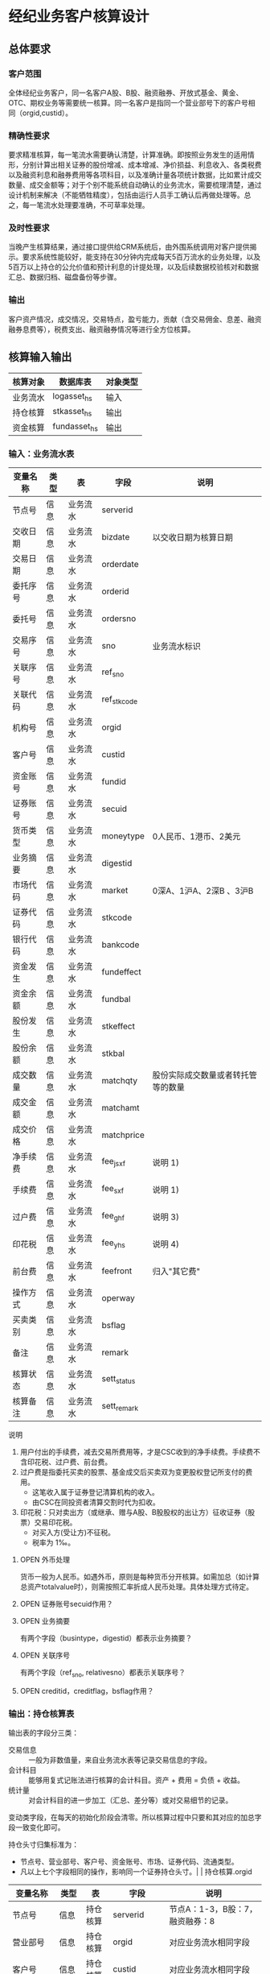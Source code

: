 #+TODO: TODO | DONE
#+TODO: OPEN | CLOSED


* 经纪业务客户核算设计

** 总体要求

*** 客户范围
全体经纪业务客户，同一名客户A股、B股、融资融券、开放式基金、黄金、OTC、期权业务等需要统一核算。同一名客户是指同一个营业部号下的客户号相同（orgid,custid）。

*** 精确性要求
要求精准核算，每一笔流水需要确认清楚，计算准确。即按照业务发生的适用情形，分别计算出相关证券的股份增减、成本增减、净价损益、利息收入、各类税费以及融资利息和融券费用等各项科目，以及准确计量各项统计数据，比如累计成交数量、成交金额等；对于个别不能系统自动确认的业务流水，需要梳理清楚，通过设计机制来解决（不能牺牲精度），包括由运行人员手工确认后再做处理等。总之，每一笔流水处理要准确，不可草率处理。

*** 及时性要求
当晚产生核算结果，通过接口提供给CRM系统后，由外围系统调用对客户提供揭示。要求系统性能较好，能支持在30分钟内完成每天5百万流水的业务处理，以及5百万以上持仓的公允价值和预计利息的计提处理，以及后续数据校验核对和数据汇总、数据归档、磁盘备份等步骤。

*** 输出
客户资产情况，成交情况，交易特点，盈亏能力，贡献（含交易佣金、息差、融资融券息费等），税费支出、融资融券情况等进行全方位核算。

** 核算输入输出

#+NAME: tab:核算输入输出
|----------+--------------+----------|
| 核算对象 | 数据库表     | 对象类型 |
|----------+--------------+----------|
| 业务流水 | logasset_hs  | 输入     |
| 持仓核算 | stkasset_hs  | 输出     |
| 资金核算 | fundasset_hs | 输出     |
|----------+--------------+----------|


*** 输入：业务流水表

#+NAME: tab:表字段定义
|----------+------+----------+-------------+------------------------------------|
| 变量名称 | 类型 | 表       | 字段        | 说明                               |
|----------+------+----------+-------------+------------------------------------|
| 节点号   | 信息 | 业务流水 | serverid    |                                    |
| 交收日期 | 信息 | 业务流水 | bizdate     | 以交收日期为核算日期               |
| 交易日期 | 信息 | 业务流水 | orderdate   |                                    |
| 委托序号 | 信息 | 业务流水 | orderid     |                                    |
| 委托号   | 信息 | 业务流水 | ordersno    |                                    |
| 交易序号 | 信息 | 业务流水 | sno         | 业务流水标识                       |
| 关联序号 | 信息 | 业务流水 | ref_sno     |                                    |
| 关联代码 | 信息 | 业务流水 | ref_stkcode |                                    |
| 机构号   | 信息 | 业务流水 | orgid       |                                    |
| 客户号   | 信息 | 业务流水 | custid      |                                    |
| 资金账号 | 信息 | 业务流水 | fundid      |                                    |
| 证券账号 | 信息 | 业务流水 | secuid      |                                    |
| 货币类型 | 信息 | 业务流水 | moneytype   | 0人民币、1港币、2美元              |
| 业务摘要 | 信息 | 业务流水 | digestid    |                                    |
| 市场代码 | 信息 | 业务流水 | market      | 0深A、1沪A、2深B 、3沪B            |
| 证券代码 | 信息 | 业务流水 | stkcode     |                                    |
| 银行代码 | 信息 | 业务流水 | bankcode    |                                    |
| 资金发生 | 信息 | 业务流水 | fundeffect  |                                    |
| 资金余额 | 信息 | 业务流水 | fundbal     |                                    |
| 股份发生 | 信息 | 业务流水 | stkeffect   |                                    |
| 股份余额 | 信息 | 业务流水 | stkbal      |                                    |
| 成交数量 | 信息 | 业务流水 | matchqty    | 股份实际成交数量或者转托管等的数量 |
| 成交金额 | 信息 | 业务流水 | matchamt    |                                    |
| 成交价格 | 信息 | 业务流水 | matchprice  |                                    |
| 净手续费 | 信息 | 业务流水 | fee_jsxf    | 说明 1)                            |
| 手续费   | 信息 | 业务流水 | fee_sxf     | 说明 1)                            |
| 过户费   | 信息 | 业务流水 | fee_ghf     | 说明 3)                            |
| 印花税   | 信息 | 业务流水 | fee_yhs     | 说明 4)                            |
| 前台费   | 信息 | 业务流水 | feefront    | 归入"其它费"                       |
| 操作方式 | 信息 | 业务流水 | operway     |                                    |
| 买卖类别 | 信息 | 业务流水 | bsflag      |                                    |
| 备注     | 信息 | 业务流水 | remark      |                                    |
| 核算状态 | 信息 | 业务流水 | sett_status |                                    |
| 核算备注 | 信息 | 业务流水 | sett_remark |                                    |
|----------+------+----------+-------------+------------------------------------|


说明  
1)  用户付出的手续费，减去交易所费用等，才是CSC收到的净手续费。手续费不含印花税、过户费、前台费。
3)  过户费是指委托买卖的股票、基金成交后买卖双为变更股权登记所支付的费用。
    - 这笔收入属于证券登记清算机构的收入。
    - 由CSC在同投资者清算交割时代为扣收。
4)  印花税：只对卖出方（或继承、赠与A股、B股股权的出让方）征收证券（股票）交易印花税。
    - 对买入方(受让方)不征税。
    - 税率为 1‰。

**** OPEN 外币处理
货币一般为人民币。如遇外币，原则是每种货币分开核算。如需加总（如计算总资产totalvalue时），则需按照汇率折成人民币处理。具体处理方式待定。

**** OPEN 证券账号secuid作用？
**** OPEN 业务摘要
有两个字段（busintype，digestid）都表示业务摘要？

**** OPEN 关联序号
有两个字段（ref_sno, relativesno）都表示关联序号？

**** OPEN creditid，creditflag，bsflag作用？

*** 输出：持仓核算表

输出表的字段分三类：
-  交易信息 :: 一般为非数值量，来自业务流水表等记录交易信息的字段。
-  会计科目 :: 能够用复式记账法进行核算的会计科目。资产 + 费用 = 负债 + 收益。
-  统计量 :: 对会计科目的进一步加工（汇总、差分等）或对交易细节的记录。

变动类字段，在每天的初始化阶段会清零。所以核算过程中只要和其对应的加总字段一致变化即可。

持仓头寸归集标准为：
  - 节点号、营业部号、客户号、资金账号、市场、证券代码、流通类型。
  - 凡以上七个字段相同的操作，影响同一个证券持仓头寸。|          | 持仓核算.orgid 

#+NAME: tab:表字段定义
|-------------------+----------+----------+---------------+------------------------------------|
| 变量名称          | 类型     | 表       | 字段          | 说明                               |
|-------------------+----------+----------+---------------+------------------------------------|
| 节点号            | 信息     | 持仓核算 | serverid      | 节点A：1-3，B股：7，融资融券：8    |
| 营业部号          | 信息     | 持仓核算 | orgid         | 对应业务流水相同字段               |
| 客户号            | 信息     | 持仓核算 | custid        | 对应业务流水相同字段               |
| 资金帐号          | 信息     | 持仓核算 | fundid        | 对应业务流水相同字段               |
| 市场              | 信息     | 持仓核算 | market        | 0,1,2,3,J,6,8                      |
| 证券代码          | 信息     | 持仓核算 | stkcode       | 对应业务流水相同字段               |
| 市场价格          | 信息     | 持仓核算 | stkprice      | 市场数据表的收盘价                 |
| 流通类型          | 信息     | 持仓核算 | ltlx          | 说明 1)                            |
| 计提日期          | 信息     | 持仓核算 | jtdate        | 说明 2)                            |
| 公允日期          | 信息     | 持仓核算 | gydate        | ？                                 |
| 备注              | 信息     | 持仓核算 | remark        | 内容不做限制                       |
|-------------------+----------+----------+---------------+------------------------------------|
| 表外对拆          | 表外借方 | 虚构     | dummy         |                                    |
| 买入数量          | 表外贷方 | 持仓核算 | stkbuyqty     | 二级市场买卖交易，统计客户交易量用 |
| 买入金额          | 表外贷方 | 持仓核算 | stkbuyamt     |                                    |
| 卖出数量          | 表外借方 | 持仓核算 | stksaleqty    | 二级市场买卖交易，统计客户交易量用 |
| 卖出金额          | 表外借方 | 持仓核算 | stksaleamt    |                                    |
| 其它买入金额      | 表外贷方 | 持仓核算 | stkbuyamt_ex  | 说明 3)                            |
| 其它卖出金额      | 表外借方 | 持仓核算 | stksaleamt_ex | 说明 3)                            |
| 转入数量          | 表外贷方 | 持仓核算 | stkztgrqty    | 说明 4)                            |
| 转入金额          | 表外贷方 | 持仓核算 | stkztgramt    | 说明 4)                            |
| 转出数量          | 表外借方 | 持仓核算 | stkztgcqty    | 说明 4)                            |
| 转出金额          | 表外借方 | 持仓核算 | stkztgcamt    | 说明 4)                            |
| 质押数量          | 表外借方 | 持仓核算 | stkpledge     | 说明 5)                            |
| 借入数量          | 表外贷方 | 持仓核算 | stkdebt       | 说明 6)   ?                        |
| 借出数量          | 表外借方 | 持仓核算 | stkloan       | 说明 6)                            |
| 红股数量          | 表外贷方 | 持仓核算 | stkhgqty      | 红股价格视为零                     |
| 配股数量          | 表外贷方 | 持仓核算 | stkpgqty      | 视为以配股价格购入                 |
| 配股金额          | 表外贷方 | 持仓核算 | stkpgamt      |                                    |
| 红利金额          | 表外贷方 | 持仓核算 | stkhlamt      |                                    |
| 调整数量          | 表外借方 | 持仓核算 | stkqty_tz     | 说明 9)                            |
| 调整金额          | 表外借方 | 持仓核算 | stkqty_tzje   | 说明 9)                            |
| 库存数量          | 表外借方 | 持仓核算 | stkqty_ch     |                                    |
| 总费用            | 表外贷方 | 持仓核算 | fee_ch        |                                    |
|-------------------+----------+----------+---------------+------------------------------------|
| 库存成本          | 表内借方 | 持仓核算 | stkcost_ch    |                                    |
| 交易收益          | 表内贷方 | 持仓核算 | syvalue_ch    |                                    |
| 浮动盈亏          | 表内贷方 | 持仓核算 | gyvalue_ch    |                                    |
| 利息收入          | 表内贷方 | 持仓核算 | lxsr_ch       |                                    |
| 融资利息          | 表内贷方 | 持仓核算 | rzlx_ch       |                                    |
| 融券利息          | 表内贷方 | 持仓核算 | rqlx_ch       |                                    |
| 预计利息          | 表内借方 | 持仓核算 | aiamount      | 说明 10)                           |
| 回购利息          | 表内贷方 | 持仓核算 | hglx_ch       |                                    |
| 净手续费          | 表内借方 | 持仓核算 | jsxf_ch       |                                    |
| 印花税            | 表内借方 | 持仓核算 | yhs_ch        |                                    |
| 过户费            | 表内借方 | 持仓核算 | ghf_ch        |                                    |
| 其它费            | 表内借方 | 持仓核算 | qtfee_ch      |                                    |
| 利息税            | 表内借方 | 持仓核算 | lxs_ch        |                                    |
| 利息成本          | 表内贷方 | 持仓核算 | aicost_ch     |                                    |
|-------------------+----------+----------+---------------+------------------------------------|
| 库存数量（累计）  | 累计值   | 持仓核算 | stkqty        | 说明 8)                            |
| 库存成本（累计）  | 累计值   | 持仓核算 | stkcost       | 不含费用                           |
| 浮动盈亏（累计）  | 累计值   | 持仓核算 | gyvalue       | 等于：市值金额 - 库存成本          |
| 交易收益 （累计） | 累计值   | 持仓核算 | syvalue       | 核算买卖价差损益（平均成本法）     |
| 利息收入（累计）  | 累计值   | 持仓核算 | lxsr          | 说明 11)                           |
| 融资利息（累计）  | 累计值   | 持仓核算 | rzlx          |                                    |
| 融券利息（累计）  | 累计值   | 持仓核算 | rqlx          |                                    |
| 回购利息（累计）  | 累计值   | 持仓核算 | hglx          |                                    |
| 总费用（累计）    | 累计值   | 持仓核算 | fee           | 说明 12)                           |
| 净手续费（累计）  | 累计值   | 持仓核算 | jsxf          | 即券商佣金                         |
| 印花税（累计）    | 累计值   | 持仓核算 | yhs           |                                    |
| 过户费（累计）    | 累计值   | 持仓核算 | ghf           |                                    |
| 利息税（累计）    | 累计值   | 持仓核算 | lxs           | ？                                 |
| 其它费（累计）    | 累计值   | 持仓核算 | qtfee         |                                    |
| 利息成本（累计）  | 累计值   | 持仓核算 | aicost        | 说明 10)                           |
|-------------------+----------+----------+---------------+------------------------------------|
| 债券票面利息      | 统计     | 持仓核算 | bondintr      | 说明 10)                           |
| 利息计提          | 统计     | 持仓核算 | lxjt          | 说明 10)                           |
| 利息计提变动      | 统计     | 持仓核算 | lxjt_ch       |                                    |
| 外部转托金额      | 统计     | 持仓核算 | stkadjust     | 说明 7)                            |
| 外部转托金额变动  | 统计     | 持仓核算 | stkadjust_ch  |                                    |
| 市值金额          | 统计     | 持仓核算 | mktvalue      | 等于：市场价格 * 库存数量          |
|-------------------+----------+----------+---------------+------------------------------------|

说明
1)  流通类型相当于证券代码的补充。包括：00流通股 01限售流通 03申购状态 06融资回购 07融券回购 80多仓 81空仓。
    - 正常情况下一般都是00流通股，涉及到新股申购、未上市股份、融资融券、期货期权时才不为00。
2)  计提的目的是更新市场价值（MTM）和利息积数（accrual），是每天的一次操作。
    - 在核算完成后由外部单独步骤“公允与利息处理”触发。
3)  不参与交易量统计,非交易量金额，如ETF申赎现金替代、转债转股资金、行权资金等。
4)  是指在公司内部不同资产形式的转换，区别从外部转入转出的资产。
    - 含转托管入或出、ETF申赎转入或出、转债转股入或出、合并拆分入或出、ETF认购入或出、其他转换类入或出等。
    - 转入转出价格一般指定为当日收盘价格。不影响资金发生。 
5)  质押的证券不影响成本。相当于把证券“冻结”，因此会限制可出售的证券数量。
6)  借出证券不影响成本。但会减少允许出售的份数。
7)  外部转托管金额记录非我公司资产之间的转入转出。此项引起的资产增加或减少，视同基金的申购或退出。
    - 参考价格为当日收盘价。
8)  库存数量等于：(买入数量-卖出数量)+(转入数量-转出数量)+红股数量+配股数量-还本数量（未列出）
9)  调整数量和调整金额可正可负。用于分红到帐和除权除息不同步时校正市值。
10) 与债券利息有关各统计量的关系：
    - 预计利息是截至当天属于客户，但还未交收的利息。
    - 预计利息 = 库存数量 * 债券票面利息 = 利息成本 + 利息计提
    - 利息成本是所有债券交易全价与净价之差部分的累积（前手息）。
    - 债券卖出时，利息成本按卖出数量与库存数量的比例计减。
    - 利息计提是由于客户持有债券挣得的利息部分。
    - 利息计提 = 预计利息 - 利息成本
    - 债券票面利息 = 预计利息 / 库存数量
11) 利息收入核算已经交收的股息或者债券利息。
    - 判断是股息还是债券利息，可由证券代码进行区分。
    - 卖出债券时，按照卖出利息金额-利息成本记增。（合理？）
12)  总费用汇总所有税费和手续费，等于：净手续费 + 印花税 + 过户费 + 利息税 + 其它费。



**** OPEN 利息税计算？

**** OPEN 公允日期
和“计提日期”的关系？gydate = jtdate?

**** OPEN 债券票面利息
债券票面利息bondintr和利息收入lxsr有什么区别？债券每日计提利息的金额在哪里保存？
债券卖出时利息收入的计算按利息成本平均，是否合理？

**** OPEN 借入的证券，如何核算成本？
比如出售借入的证券，按什么成本核算损益？
涉及借入证券的业务是否为：融券借入（553003）？

**** OPEN 转托管
从logasset记录来看，无论内部还是外部转托管都不涉及资金账户（logasset.fundeffect=0）。即转托管只是证券份额的转移。

外部转托管的digestid：
- 转托管入（220015）（目前无记录）
- 转托管出（221014）        

转托管出（221014），logasset.remark又有两种情况。这两种情况分别对应什么业务实质？
- 转托管，matchprice,matchamount = 0
- 转托管出，matchprice,matchamount > 0

托管转出转入后由于证券份数发生了变化，必定影响成本。问题是成本应以什么标准增减（matchamount？但是很多情况下没有matchamount。是否应使用目前单位成本？，这样不会影响单位成本）。

由于不涉及资金科目，需要有一个“转托管成本”科目，以和“证券成本”科目搭配，否则借贷不平了。这个科目是否就是stkadjust的作用？

内部转托管的digestid：
- 内部转托管出（150028）
- 股份认领（150030）

logasset中，只有stkeffect不为零。这里仍然有确定成本变化量的问题。


如何影响份数？用当日收盘价？

转托管只有深市有，沪市是没有的。

*** 输出：资金资产核算表

资金头寸归集标准为：
  - 节点号、营业部号、客户号、银行代码、资金账号、货币类型。
  - 凡以上五个字段相同的操作，影响同一个资金头寸。

#+NAME: tab:表字段定义
|------------------+----------+----------+---------------+-----------------------------------------------|
| 变量名称         | 类型     | 表       | 字段          | 说明                                          |
|------------------+----------+----------+---------------+-----------------------------------------------|
| 节点号           | 信息     | 资金核算 | serverid      | 对应业务流水相同字段                          |
| 营业部号         | 信息     | 资金核算 | orgid         | 对应业务流水相同字段                          |
| 客户号           | 信息     | 资金核算 | custid        | 对应业务流水相同字段                          |
| 资金帐号         | 信息     | 资金核算 | fundid        | 对应业务流水相同字段                          |
| 货币类型         | 信息     | 资金核算 | moneytype     | 对应业务流水相同字段                          |
| 银行代码         | 信息     | 资金核算 | bankcode      | 开户行标识                                    |
| 统计日期         | 信息     | 资金核算 | tjdate        |                                               |
| 备注             | 信息     | 资金核算 | remark        | 不限制内容                                    |
|------------------+----------+----------+---------------+-----------------------------------------------|
| 账户资金         | 表内借方 | 资金核算 | fundbal_ch    | 等于：差分 本日余额                           |
| 存款金额         | 表内贷方 | 资金核算 | fundsave_ch   | 等于：差分 存款金额                           |
| 取款金额         | 表内借方 | 资金核算 | fundunsave_ch | 等于：差分 取款金额                           |
| 借出金额         | 表内借方 | 资金核算 | fundloan_ch   | 等于：差分 借出金额                           |
| 借入金额         | 表内贷方 | 资金核算 | funddebt_ch   | 等于：差分 借入金额                           |
| 在途未收         | 表内借方 | 资金核算 | funduncome_ch | 应收账款                                      |
| 在途未付         | 表内贷方 | 资金核算 | fundunpay_ch  | 应付账款                                      |
| 利息积数         | 表内贷方 | 资金核算 | fundintr_ch   | 未发放的利息收入 说明 1)                      |
| 累计结息         | 表内贷方 | 资金核算 | fundaward_ch  | 已经发放的利息收入 说明 1)                    |
|------------------+----------+----------+---------------+-----------------------------------------------|
| 账户资金（累计） | 累计值   | 资金核算 | fundbal       | 借出、借入的金额会影响余额                    |
| 取款金额（累计） | 累计值   | 资金核算 | fundunsave    |                                               |
| 存款金额（累计） | 累计值   | 资金核算 | fundsave      |                                               |
| 借出金额（累计） | 累计值   | 资金核算 | fundloan      | 拆借资产                                      |
| 借入金额（累计） | 累计值   | 资金核算 | funddebt      | 拆借负债                                      |
| 在途未收（累计） | 累计值   | 资金核算 | funduncome    |                                               |
| 在途未付（累计） | 累计值   | 资金核算 | fundunpay     |                                               |
| 利息积数（累计） | 累计值   | 资金核算 | fundintr      |                                               |
| 累计结息（累计） | 累计值   | 资金核算 | fundaward     |                                               |
|------------------+----------+----------+---------------+-----------------------------------------------|
| 外部资产增减变动 | 统计     | 资金核算 | fundadjust_ch | 等于：差分 外部资产增减                       |
| 外部资产增减     | 统计     | 资金核算 | fundadjust    | 说明 2)                                       |
| 上日余额         | 统计     | 资金核算 | fundlastbal   |                                               |
| 净资产           | 统计     | 资金核算 | totalvalue    | 说明 3)                                       |
| 单位净值         | 统计     | 资金核算 | nav           | 说明 4)                                       |
| 总市值           | 统计     | 资金核算 | mktvalue      | 等于：持仓核算表.市值金额，对所有证券代码求和 |
| 总份额           | 统计     | 资金核算 | totalfe       | 说明 5)                                       |
|------------------+----------+----------+---------------+-----------------------------------------------|


说明
1) 客户资金按活期存款计息，每季度发放。
    - 发放的总额就是累计结息。
    - 利息积数记录在发放利息之前已经累积的利息金额。类似于利息计提。
2)  包括资金转入转出或者外部转托管，影响折算份额的计算。
3)  总资产记录客户的净资产（资产－负债），包含客户持有的所有证券和现金。
    - 等于：总市值 + 本日余额 + 借出金额 + 预计利息 + 在途未收 + 利息积数 - 借入金额 - 在途未付
4)  单位净值等于：总资产/总份额，年初初始化为1，根据净值增减评判盈利能力。
5)  年初初始化,后续根据存取款按照当日单位净值折算成申购或者退出份额。  


**** OPEN 关于客户盈利能力评价
为合理评价客户盈利能力，需处理由于资本金频繁增减带来的利润。一个想法是
把客户按照一只基金对待。相关的字段是：

- 外部转托金额：持仓核算.stkadjust  
- 外部资产增减：资金核算.fundadjust
- 外部资产增减变动：资金核算.fundadjust_ch
- 总资产：资金核算.totalvalue
- 单位净值：资金核算.nav
- 总市值：资金核算.mktvalue
- 总份额：资金核算.totalfe

目前尚没有想清楚具体处理逻辑，以上字段暂不参加核算。

**** OPEN 累计结息 fundaward

建议增加“应收利息”科目，这样对资金活期利息的处理更加完整：

|----------------------------+----------+----------+--------------|
| 日期                       | 借方     | 贷方     | 金额         |
|----------------------------+----------+----------+--------------|
| 每日计提                   | 应收利息 | 利息积数 | 每日计提金额 |
| 结息日：入资金余额         | 资金余额 | 应收利息 | 结息金额     |
| 结息日：利息积数转累计结息 | 利息积数 | 累计结息 | 结息金额     |
|----------------------------+----------+----------+--------------|

**** OPEN 外部资产增减
fundasset_hs.fundadjust = stkasset_hs.stkadjust ?
目前不参加核算？


** 处理逻辑

*** 动作类型

#+NAME: tab:动作类型定义
|----------+----------+---------------------------------------------------------------|
| 动作类型 | 动作代码 | 说明                                                          |
|----------+----------+---------------------------------------------------------------|
| 交易买入 | 0B       | 买卖交易，一般会实际产生手续费                                |
| 交易卖出 | 0S       |                                                               |
| 内部转入 | ZR       | 资产不同形式资产的转换，比如ETF股票换基金，可转债转换为股票等 |
| 内部转出 | ZC       |                                                               |
| 外部转入 | WR       | 资产向我公司之外转出或者从外部转入进来                        |
| 外部转出 | WC       |                                                               |
| 红股红利 | HG       |                                                               |
| 股票配股 | PG       |                                                               |
| 质押入库 | ZYR      |                                                               |
| 质押出库 | ZYC      |                                                               |
| 证券融入 | RR       |                                                               |
| 证券融出 | RC       |                                                               |
| 基金申购 | EB       |                                                               |
| 基金赎回 | ES       |                                                               |
|----------+----------+---------------------------------------------------------------|


*** 公共过程参数说明

nb_Cust_Stkasset_Commit


#+NAME: tab:公共过程参数
|--------------+----------+--------------------------------------------------------|
| 参数名称     | 赋值     | 说明                                                   |
|--------------+----------+--------------------------------------------------------|
| @action      |          | 动作类型                                               |
| @matchqty    | 成交数量 | 成交数量                                               |
| @matchamt    | 成交金额 | 成交金额                                               |
| @matchamt_ex | 0        | 成交金额扩展                                           |
| @aiamount    | 0        | 债券票面金额，债券成交金额+债券票面金额=实际发生金额。 |
| @fundeffect  | 账户资金 | 资金发生数，指实际资金发生数                           |
| @stkeffect   | 库存数量 | 股份变动，股份实际变动数量，区别正负号                 |
| @stkcost_ch  | 库存成本 | 买入记增，卖出按实际数量摊销后记减                     |
| @syvalue_ch  | 交易收益 | 卖出或划出时，按照卖出金额减去摊销成本记增             |
| @aicost_ch   | 利息成本 | 利息成本，债券买入记增，卖出按实际数量摊销后记减       |
| @lxsr_ch     | 利息收入 |                                                        |
| @fee         | 总费用   |                                                        |
| @jsxf        | 净手续费 | 券商佣金                                               |
| @yhs         | 印花税   | 印花税                                                 |
| @ghf         | 过户费   | 过户费                                                 |
| @qtfee       | 其它费   | 其它费                                                 |
| @lxs         | 利息税   | 利息税                                                 |
|--------------+----------+--------------------------------------------------------|


说明
- 成交金额扩展，不对应真实资金发生，一般指证券替换类业务证券市值折算出的金额。
  - 例如ETF申购赎回或债券转股，证券转托管折算的金额，此字段用于统计金额，永远为正数。
- 利息收入，债券卖出或兑付兑息火划出时，按照卖出利息金额减去摊销利息成本记增。
  
** 业务核算处理

#+NAME: acc:表内会计科目
|----------+----------+----------+----------+--------------+----------+----------+----------+----------+----------+--------------|
| 费用     | 成本     | 资产     | 应收账款 | 表外借方     | 资本取出 | 负债     | 应付账款 | 收益     | 资本存入 | 表外贷方     |
|----------+----------+----------+----------+--------------+----------+----------+----------+----------+----------+--------------|
| 净手续费 | 库存成本 | 账户资金 | 预计利息 | 卖出数量     | 取款金额 | 借入金额 | 在途未付 | 浮动盈亏 | 存款金额 | 买入数量     |
| 印花税   |          | 借出金额 | 在途未收 | 转出数量     |          |          |          | 交易收益 |          | 转入数量     |
| 过户费   |          | 借出证券 | 利息积数 | 借出数量     |          |          |          | 利息收入 |          | 质押数量     |
| 利息税   |          |          |          | 表外对拆     |          |          |          | 融资利息 |          | 借入数量     |
| 其它费   |          |          |          | 配股数量     |          |          |          | 融券利息 |          | 买入金额     |
|          |          |          |          | 调整数量     |          |          |          | 利息成本 |          | 红利金额     |
|          |          |          |          | 卖出金额     |          |          |          | 回购利息 |          | 其它买入金额 |
|          |          |          |          | 库存数量     |          |          |          | 活期利息 |          | 转入金额     |
|          |          |          |          | 还本数量     |          |          |          |          |          | 配股金额     |
|          |          |          |          | 其它卖出金额 |          |          |          |          |          | 红股数量     |
|          |          |          |          | 转出金额     |          |          |          |          |          |              |
|          |          |          |          | 调整金额     |          |          |          |          |          |              |
|----------+----------+----------+----------+--------------+----------+----------+----------+----------+----------+--------------|


#+NAME: tab:统计变量
|--------------+--------------------------------------------------------------------------------------|
| 统计变量     | 公式                                                                                 |
|--------------+--------------------------------------------------------------------------------------|
| 外部转托金额 | 成交金额                                                                             |
| 外部资产增减 | 成交金额                                                                             |
| 利息计提     | 预计利息 - 利息成本                                                                  |
| 债券票面利息 | 预计利息 / 库存数量                                                                  |
| 市值金额     | 市场价格 * 库存数量                                                                  |
| 总费用       | 净手续费 + 印花税 + 过户费 + 利息税 + 其它费                                         |
| 累计结息     |                                                                                      |
| 上日余额     | 本日余额(T-1)                                                                        |
| 净资产       | 总市值 + 本日余额 + 借出金额 + 预计利息 + 在途未收 + 利息积数  - 借入金额 - 在途未付 |
| 总市值       | 市值金额                                                                             |
| 总份额       |                                                                                      |
| 单位净值     |                                                                                      |
|--------------+--------------------------------------------------------------------------------------|



*** 核算办法

#+NAME: tab:核算办法
|----------------+----------+----------+----------+----------------------------------|
| 业务类型       | 业务代码 | 同类业务 | @action  | 说明                             |
|----------------+----------+----------+----------+----------------------------------|
| 证券买入       |   220000 |          | 0B       |                                  |
| Tn证券买入     |   220100 | 证券买入 | 0B       |                                  |
| 沪港通股票买入 |   220094 | 证券买入 | 0B       |                                  |
|----------------+----------+----------+----------+----------------------------------|
| 证券卖出       |   221001 |          | 0S       |                                  |
| Tn证券卖出     |   221101 | 证券卖出 | 0S       | T+n日入账的成交价格是T日确定的。 |
| 沪港通股票卖出 |   220095 | 证券卖出 | 0S       |                                  |
|----------------+----------+----------+----------+----------------------------------|
| 红利入账       |   221007 |          | HG       |                                  |
| 基金红利拨入   |   240507 | 红利入账 | HG       |                                  |
| 沪港通红利发放 |   220096 | 红利入账 | HG       |                                  |
| 红利认领       |   150032 | 红利入账 | HG       |                                  |
| 债券兑息       |   221008 |          | HG       |                                  |
| 红股入账       |   220010 |          | HG       |                                  |
|----------------+----------+----------+----------+----------------------------------|
| 查询收费       |   222006 |          | 资金业务 |                                  |
|----------------+----------+----------+----------+----------------------------------|


**** 证券买入（220000）

  - 成交金额影响成本
  - 不影响投资收益
  - 费用处理：先把总费用（手续费）计入其它费用，再从其它费用中扣除过户费和券商佣金（净手续费）

#+NAME: acc:会计规则
|----------+----------+----------+----------+--------------------------|
| 业务类型 | 借方     | 贷方     | 金额     | 说明                     |
|----------+----------+----------+----------+--------------------------|
| 证券买入 | 库存成本 | 账户资金 | 成交金额 | 成本入账                 |
| 证券买入 | 其它费   | 账户资金 | 手续费   | 手续费入账               |
| 证券买入 | 净手续费 | 其它费   | 净手续费 | 净手续费（券商佣金）入账 |
| 证券买入 | 过户费   | 其它费   | 过户费   | 过户费入账               |
|----------+----------+----------+----------+--------------------------|
| 证券买入 | 表外对拆 | 买入金额 | 成交金额 | 买入金额记录             |
| 证券买入 | 库存数量 | 买入数量 | 成交数量 | 买入数量记录             |
| 证券买入 | 表外对拆 | 总费用   | 手续费   | 总费用记录               |
|----------+----------+----------+----------+--------------------------|


**** 证券卖出（221001）

- 成交数量按照平均价格影响成本
- 卖出价格和平均持仓价格之差乘以卖出数量为投资收益（可正可负）
- 应检查卖出数量在可允许范围之内


#+NAME: acc:会计规则
|----------+----------+----------+--------------------------------+--------------------------|
| 业务类型 | 借方     | 贷方     | 金额                           | 说明                     |
|----------+----------+----------+--------------------------------+--------------------------|
| 证券卖出 | 账户资金 | 交易收益 | 成交金额                       | 成本和交易收益入账       |
| 证券卖出 | 交易收益 | 库存成本 | 库存成本 * 成交数量 / 库存数量 | 成本和交易收益入账       |
| 证券卖出 | 其它费   | 账户资金 | 手续费                         | 手续费入账               |
| 证券卖出 | 印花税   | 其它费   | 印花税                         | 印花税入账               |
| 证券卖出 | 净手续费 | 其它费   | 净手续费                       | 净手续费（券商佣金）入账 |
|----------+----------+----------+--------------------------------+--------------------------|
| 证券卖出 | 卖出数量 | 库存数量 | 成交数量                       | 卖出数量记录             |
| 证券卖出 | 卖出金额 | 表外对拆 | 成交金额                       | 卖出金额记录             |
| 证券卖出 | 表外对拆 | 总费用   | 手续费                         | 总费用记录               |
|----------+----------+----------+--------------------------------+--------------------------|


**** 红利入账（221007）

- 成交金额入利息收入
- 同时在表外记录红利金额
- 无费用处理

#+NAME: acc:会计规则
|----------+----------+----------+----------+--------------|
| 业务类型 | 借方     | 贷方     | 金额     | 说明         |
|----------+----------+----------+----------+--------------|
| 红利入账 | 账户资金 | 利息收入 | 成交金额 | 利息收入入账 |
|----------+----------+----------+----------+--------------|
| 红利入账 | 表外对拆 | 红利金额 | 成交金额 | 红利金额记录 |
|----------+----------+----------+----------+--------------|


**** 债券兑息（221008）

- 可从证券代码区分股票分红和债券利息
- 类似红利入账，但不记录红利金额（红利是股票收益）

#+NAME: acc:会计规则
|----------+----------+----------+----------+--------------|
| 业务类型 | 借方     | 贷方     | 金额     | 说明         |
|----------+----------+----------+----------+--------------|
| 债券兑息 | 账户资金 | 利息收入 | 成交金额 | 利息收入入账 |
|----------+----------+----------+----------+--------------|


**** 红股入账（220010）

- 只有成交数量，增加持仓数量但不影响成本（红股价格为零）
- 表外记录红股数量
- 不影响资金
- 无费用处理

#+NAME: acc:会计规则
|----------+----------+----------+----------+--------------|
| 业务类型 | 借方     | 贷方     | 金额     | 说明         |
|----------+----------+----------+----------+--------------|
| 红股入账 | 库存数量 | 红股数量 | 成交数量 | 红股数量记录 |
|----------+----------+----------+----------+--------------|



**** 查询收费（222006）

- 前台费入其它费
- 不影响持仓成本

#+NAME: acc:会计规则
|----------+--------+----------+--------+------------|
| 业务类型 | 借方   | 贷方     | 金额   | 说明       |
|----------+--------+----------+--------+------------|
| 查询收费 | 其它费 | 账户资金 | 前台费 | 前台费入账 |
|----------+--------+----------+--------+------------|


**** 债券兑付（221009）

- 有还份数和降低票面两种情况。区分标准是看成交数量。
  - 成交数量 > 0：还份数，视为卖出
  - 成交数量 = 0：降低票面价格
- 还本价格（100）和平均持仓价格之差乘以还本数量为投资收益（可正可负）

若为还份数情况：

| 借方     | 贷方     | 金额                           |
|----------+----------+--------------------------------|
| 资金余额 | 投资收益 | 成交金额                       |
| 投资收益 | 库存成本 | 库存成本 * 成交数量 / 库存数量 |


- 资金余额 += 成交金额
- 投资收益 += 成交金额 - 库存成本 * 成交数量 / 库存数量
- 库存成本 -= 库存成本 * 成交数量 / 库存数量

- 库存数量 -= 成交数量

若为降低票面价格情况：

| 借方     | 贷方     | 金额                                     |
|----------+----------+------------------------------------------|
| 资金余额 | 投资收益 | 成交金额                                 |
| 投资收益 | 库存成本 | 库存成本 * 成交金额 /（100 * 库存数量）  |

- 资金余额 += 成交金额
- 投资收益 += 成交金额 - 库存成本 * 成交金额 /（100 * 库存数量）
- 库存成本 -= 库存成本 * 成交金额 /（100 * 库存数量）


**** 偿还融资负债本金（552017）
**** 银行转证券（160021）
**** 证券转银行（160022）
**** 偿还融资利息（552001）
**** 担保品卖出（550005）
**** 担保品买入（550001）
**** 利息归本（140011）
**** 申购还款（221024）
**** 新股申购（220023）
**** 基金申购拨出（240509）
**** ETF 赎回增股（220039）
**** 融资买入（550002）
**** 融资借入（553001）
**** 融资借出（553002）
**** ETF 申购减股（221036）
**** 股息红利差异扣税（140203）
**** 融券购回（221035）
**** 融券回购（220003）
**** 基金赎回拨入（240511）
**** 指定交易（220032）
**** 卖券还款（550003）
**** 沪港通组合费（220097）
**** ETF 现金替代返款（221040）
**** ETF 现金替代扣款（220041）
**** 还券划出（551007）
**** 新股入帐（220004）
**** 开放基金赎回（221049）
**** 申购中签（220027）
**** 报价融券回购（220006）
**** 报价融资回购（221003）
**** 报价融资购回（220035）
**** 报价融券购回（221033）
**** ETF 申购退款（221038）
**** 开放基金申购（220049）
**** 股份转出（221006）
**** 偿还融券负债（552018）
**** 融券卖出（550006）
**** 融券借入（553003）
**** 融券借出（553004）
**** 担保物转入（551001）
**** 开放基金拆分增股（220056）
**** 偿还融券费用（552003）
**** 台帐间现金划转存（140055）
**** 台帐间现金划转取（140057）
**** 股份转入（220005）
**** 担保物转出（551005）
**** 开放基金合并减股（221056）
**** ETF 基金赎回（221037）
**** ETF 基金申购（220038）
**** ETF 现金差额返款（221039）
**** ETF 现金差额扣款（220042）
**** 基金认购拨出（240508）
**** 融资购回（220034）
**** 融资回购（221002）
**** 定时定额申购拨出（240510）
**** 限售股转让扣税（221042）
**** 配股权证（221011）
**** 配售缴款（220031）
**** 配售股份（220030）
**** 配股缴款（220012）
**** 配股入帐（221013）
**** 开放基金拆分减股（221057）
**** 买券还券（550007）
**** ETF 赎回收费（220048）
**** 基金上折（220137）
**** 基金下折（220138）
**** 删除过期证券（110434）
**** 股票质押初始融资（221204）
**** 股票质押融券购回（221343）
**** 股票质押初始融券（221207）
**** 股票质押融资购回（221243）
**** EFT 申购收费（220047）
**** 撤销指定（220033）
**** ETF 申购补扣（220040）
**** 金融认购拨出（260508）
**** 开放基金合并增股（220057）
**** 撤指转出（221032）
**** 投票确认（222004）
**** 金融强行赎回拨入（260512）
**** 质押入库（221060）
**** LOF认购（220024）
**** 指定入帐（220016）
**** 转托管出（221014）
**** 股票质押借方部分（221253）
**** 三方存管现金蓝补（940008）
**** 报价融资提前购回（221023）
**** 报价融券提前购回（221034）
**** 质押出库（220060）
**** 三方存管现金红冲（940029）
**** 转托管入（220015）
**** 偿还融资逾债罚息（552012）
**** 基金申购失败拨入（240514）
**** 基金强行赎回拨入（240512）
**** 偿还融资逾期利息（552006）
**** 偿还融资逾利罚息（552011）
**** 股份认领（150030）
**** 债券转股回售转出（221017）
**** 转股入帐（220018）
**** 转股零款（221031）
**** 融资平仓（550004）
**** 证券分拆记增/基（551021）
**** 偿还融券头寸全额（552037）
**** 偿还融券特殊占用（552030）
**** 证券分拆记减/基（551020）
**** 上证LOF确认返款（220136）
**** OTC资金划出（140212）
**** 上证LOF赎回（220085）
**** 基金认购失败拨入（240513）
**** 偿还融资头寸全额（552034）
**** 余券转入（551004）
**** 余券转出（551008）
**** 还券转余券（554007）
**** 偿还融券权益金额（552008）
**** 还转融通证券本券（550122）
**** 收转融通证券本券（550121）
**** 券源划出（551006）
**** 上证LOF确认扣款（220135）
**** 调帐转帐转入（168007）
**** OTC资金划入（140211）
**** 上证LOF申购（220084）
**** 转帐支票取（140024）
**** 自主行权扣款（220058）
**** 自主行权增股（220059）
**** 股息红利扣税蓝补（140205）
**** 内部转托管出（150028）
**** 调帐转帐转出（168008）
**** 配股退款退息（221012）
**** 转融通出借归还（221091）
**** 转融通出借利息（221092）
**** 快速过户拨入（240562）
**** 自主行权提交所得（580509）
**** 冲正证券转银行（160024）
**** 转帐支票存（140004）
**** 证券红冲（150001）
**** 偿还融资头寸空闲（552036）
**** 定时定额失败拨入（240515）
**** 基金清盘资金拨入（240521）
**** 转融通出借证券（221090）
**** 偿还融券逾期费用（552009）
**** 港股通送股上市（220114）
**** 港股通非交易出（220116）
**** 股票质押借方补质（221251）
**** 偿还融券逾费罚息（552015）
**** 偿还融券逾债罚息（552016）
**** 券源划入（551002）
**** 股票质押利息扣收（140200）
**** 证券蓝补（150002）
**** 要约资金（221022）
**** 债券回售赎回资金（221019）
**** 要约确认（220020）
**** 融券平仓（550008）
**** 要约解除（221021）
**** 港股通非交易入（220115）
**** 基金交易资金划入（240516）
**** 保险资金划出（140502）
**** 转融通出借权益（221095）
**** 现金红冲（140029）
**** 沪港通权证卖出（220099）
**** 存折取（140022）
**** 国债预发额度注册（221350）
**** 国债预发额度注销（221351）
**** 股票质押利息偿还（141106）
**** 现金取（140021）
**** 现金蓝补（140008）
**** 开放基金强行赎回（221050）
**** 预发行卖资金清算（221357）
**** 三方存管加银行+（940012）
**** 三方存管加银行-（940013）
**** 存折存（140002）
**** 沪港通供股（220121）
**** 预发行买资金清算（221356）
**** 约定融券回购（220007）
**** 开放基金认购（220050）
**** 开放基金认购入帐（220051）
**** 约定融资回购（221004）
**** 现金存（140001）
**** 三方存管减银行-（940010）
**** 三方存管减银行+（940011）
**** 港股通撤指交易（220119）
**** 国债预发行客买入（221352）
**** 国债预发行客卖出（221353）
**** 开放基金认购退款（220054）
**** 约定融资购回（220043）
**** 约定融券购回（221043）
**** 冲正银行转证券（160023）
**** 支票蓝补（140009）
**** 支票红冲（140030）
**** 还转融通权益补偿（550126）
**** 基金资金拨出（240502）
**** 报价入库（221067）
**** 非公开优先股转出（220093）
**** 报价出库（220067）
**** 专户基金申购（220090）
**** 内部转托管出取消（150031）
**** 理财产品转让拨入（240523）
**** 理财产品转让拨出（240524）
**** 转托管费（222003）
**** 银证转帐调帐存（160031）
**** 偿还融资管理费（552002）
**** 余券红利划入（554003）
**** 余券红利划出（554004）
**** 专户基金赎回（220091）
**** 沪港通零股现金（220108）
**** 港股通指定交易（220118）
**** 银证转帐调帐取（160032）
**** 罚息归本（140032）






